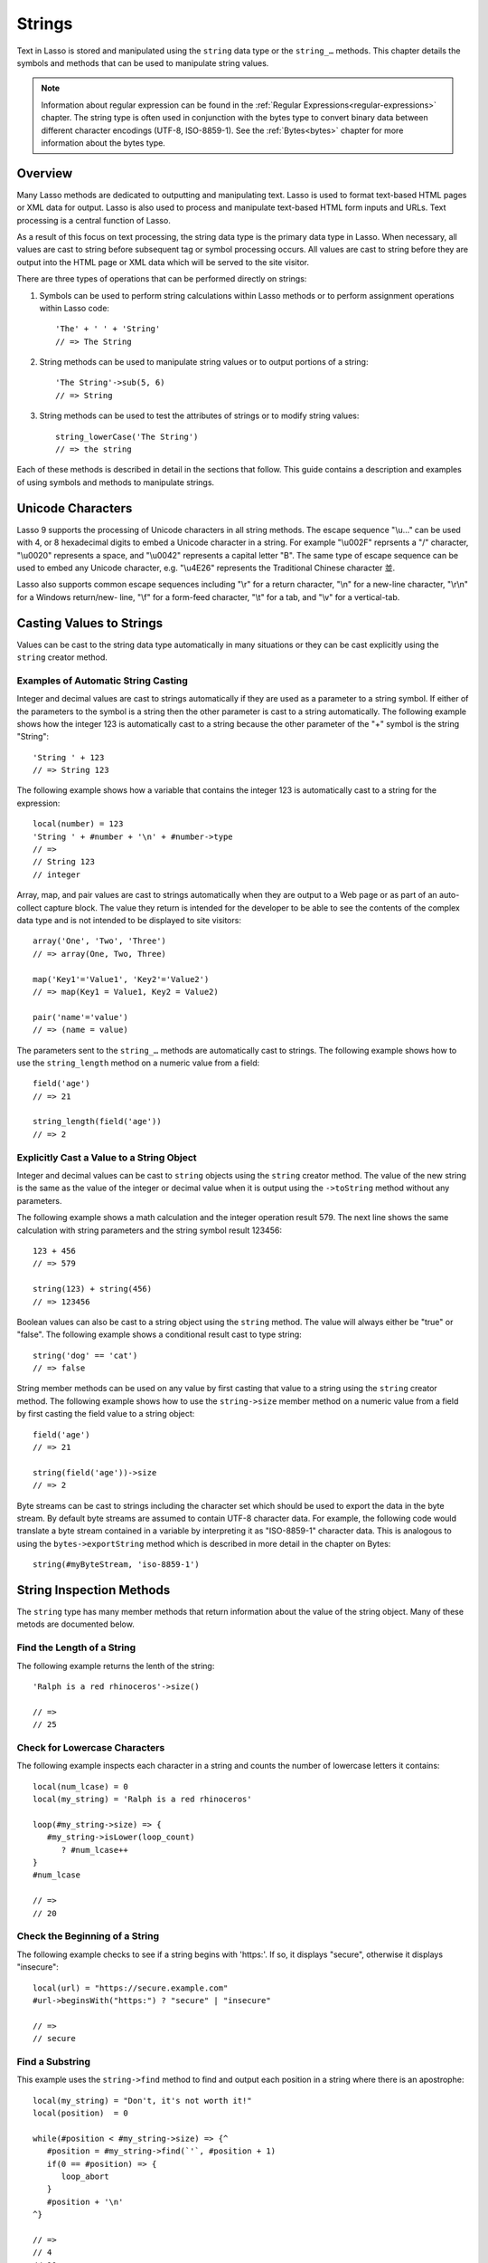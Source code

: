 .. _strings:
.. http://www.lassosoft.com/Language-Guide-String-Operations

*******
Strings
*******

Text in Lasso is stored and manipulated using the ``string`` data type or the
``string_…`` methods. This chapter details the symbols and methods that can be
used to manipulate string values.

.. note::
   Information about regular expression can be found in the :ref:`Regular
   Expressions<regular-expressions>` chapter. The string type is often used in
   conjunction with the bytes type to convert binary data between different
   character encodings (UTF-8, ISO-8859-1). See the :ref:`Bytes<bytes>` chapter
   for more information about the bytes type.

Overview
========

Many Lasso methods are dedicated to outputting and manipulating text. Lasso is
used to format text-based HTML pages or XML data for output. Lasso is also used
to process and manipulate text-based HTML form inputs and URLs. Text processing
is a central function of Lasso.

As a result of this focus on text processing, the string data type is the
primary data type in Lasso. When necessary, all values are cast to string before
subsequent tag or symbol processing occurs. All values are cast to string before
they are output into the HTML page or XML data which will be served to the site
visitor.

There are three types of operations that can be performed directly on strings:

#. Symbols can be used to perform string calculations within Lasso methods or to
   perform assignment operations within Lasso code::

      'The' + ' ' + 'String'
      // => The String

#. String methods can be used to manipulate string values or to output portions
   of a string::

      'The String'->sub(5, 6)
      // => String

#. String methods can be used to test the attributes of strings or to modify
   string values::

      string_lowerCase('The String')
      // => the string

Each of these methods is described in detail in the sections that follow. This
guide contains a description and examples of using symbols and methods to
manipulate strings.

Unicode Characters
==================

Lasso 9 supports the processing of Unicode characters in all string methods. The
escape sequence "\\u…" can be used with 4, or 8 hexadecimal digits to embed a
Unicode character in a string. For example "\\u002F" reprsents a "/" character,
"\\u0020" represents a space, and "\\u0042" represents a capital letter "B". The
same type of escape sequence can be used to embed any Unicode character, e.g.
"\\u4E26" represents the Traditional Chinese character |4E26|.

.. |4E26| unicode:: U+4E26

Lasso also supports common escape sequences including "\\r" for a return
character, "\\n" for a new-line character, "\\r\\n" for a Windows return/new-
line, "\\f" for a form-feed character, "\\t" for a tab, and "\\v" for a
vertical-tab.

Casting Values to Strings
=========================

Values can be cast to the string data type automatically in many situations or
they can be cast explicitly using the ``string`` creator method.

.. type:: string
.. method:: string(obj::any)
.. method:: string(obj::bytes, enc::string= ?)

   Casts a value to type string. Requires one value which is the data to be cast
   to a string. An optional second parameter can be used when casting byte
   streams to a string and specified what character set should be used to
   translate the byte stream (defaults to UTF-8).

Examples of Automatic String Casting
------------------------------------

Integer and decimal values are cast to strings automatically if they are used as
a parameter to a string symbol. If either of the parameters to the symbol is a
string then the other parameter is cast to a string automatically. The following
example shows how the integer 123 is automatically cast to a string because the
other parameter of the "+" symbol is the string "String"::

   'String ' + 123
   // => String 123

The following example shows how a variable that contains the integer 123 is
automatically cast to a string for the expression::

   local(number) = 123
   'String ' + #number + '\n' + #number->type
   // =>
   // String 123
   // integer

Array, map, and pair values are cast to strings automatically when they are
output to a Web page or as part of an auto-collect capture block. The value they
return is intended for the developer to be able to see the contents of the
complex data type and is not intended to be displayed to site visitors::

   array('One', 'Two', 'Three')
   // => array(One, Two, Three)

   map('Key1'='Value1', 'Key2'='Value2')
   // => map(Key1 = Value1, Key2 = Value2)

   pair('name'='value')
   // => (name = value)

The parameters sent to the ``string_…`` methods are automatically cast to
strings. The following example shows how to use the ``string_length`` method on
a numeric value from a field::

   field('age')
   // => 21

   string_length(field('age'))
   // => 2


Explicitly Cast a Value to a String Object
------------------------------------------

Integer and decimal values can be cast to ``string`` objects using the
``string`` creator method. The value of the new string is the same as the value
of the integer or decimal value when it is output using the ``->toString``
method without any parameters.

The following example shows a math calculation and the integer operation result
579. The next line shows the same calculation with string parameters and the
string symbol result 123456::

   123 + 456
   // => 579

   string(123) + string(456)
   // => 123456

Boolean values can also be cast to a string object using the ``string`` method.
The value will always either be "true" or "false". The following example shows a
conditional result cast to type string::

   string('dog' == 'cat')
   // => false

String member methods can be used on any value by first casting that value to a
string using the ``string`` creator method. The following example shows how to
use the ``string->size`` member method on a numeric value from a field by first
casting the field value to a string object::

   field('age')
   // => 21

   string(field('age'))->size
   // => 2

Byte streams can be cast to strings including the character set which should be
used to export the data in the byte stream. By default byte streams are assumed
to contain UTF-8 character data. For example, the following code would translate
a byte stream contained in a variable by interpreting it as "ISO-8859-1"
character data. This is analogous to using the ``bytes->exportString`` method
which is described in more detail in the chapter on Bytes::

   string(#myByteStream, 'iso-8859-1')


String Inspection Methods
=========================

The ``string`` type has many member methods that return information about the
value of the string object. Many of these metods are documented below.

.. member:: string->size()
.. member:: string->length()

   Returns the number of characters in the string. The ``string->length`` method
   had been deprecated in favor of simply the ``string->size`` method.

.. member:: string->charName(p0::integer)
   
   This method takes a parameter that specifies the position of the character to
   inspect. It returns the Unicode name for the specified character.

.. member:: string->charType(p0::integer)

   This method takes a parameter that specifies the position of the character to
   inspect. It returns the Unicode type for the specified character.

.. member:: string->digit(p0::integer, base::integer)

   This method takes a parameter that specifies the position of the character to
   inspect and a parameter that specifies the base or radix. If the specified
   character is a digit for the specified radix, then it returns the integer
   value for that digit. (Remember that when integers are cast as strings, they
   default to displaying in base 10.) The radix or base can be any from 1 to 36.

.. member:: string->sub(pos::integer)
.. member:: string->substring(start::integer)
.. member:: string->sub(p0::integer, p1::integer)
.. member:: string->substring(start::integer, end::integer),

   This method returns a portion of the string, the starting point is specfied
   by the fist parameter and the number of characters to return is specified by
   the second. If the second parameter is not specified, then all characters
   from the specified position to the end of the string are returned.

.. member:: string->integer()
.. member:: string->integer(p0::integer)

   This method takes a parameter that specifies the position of the character to
   inspect, defaulting to the first character if no position is specified. It
   returns the Unicode integer value of that character.

.. member:: string->charDigitValue(p0::integer)

   This method takes a parameter that specifies the position of the character to
   inspect. If the specified character is a digit, then it will return an
   integer of the value of the digit. Otherwise it returns "-1".

.. member:: string->getNumericValue(p0::integer)

   This method takes a parameter that specifies the position of the character to
   inspect. If the specified character is a digit, then it will return a decimal
   of the value of the digit. Otherwise it returns the decimal "-123456789.0".

.. member:: string->isAlnum()
.. member:: string->isAlnum(p0::integer)

   This method takes a parameter that specifies the position of the character to
   inspect, defaulting to the first character. If the specified character is
   alphanumeric the method will return "true" otherwise it will return "false".

.. member:: string->isAlpha()
.. member:: string->isAlpha(p0::integer)

   This method takes a parameter that specifies the position of the character to
   inspect, defaulting to the first character. If the specified character is
   alphabetic the method will return "true" otherwise it will return "false".

.. member:: string->isBase()
.. member:: string->isBase(p0::integer)

   This method takes a parameter that specifies the position of the character to
   inspect, defaulting to the first character. If the specified character is a
   base Unicode character the method will return "true" otherwise it will return
   "false".

.. member:: string->isCntrl()
.. member:: string->isCntrl(p0::integer)

   This method takes a parameter that specifies the position of the character to
   inspect, defaulting to the first character. If the specified character is a
   control character then the method will return "true" otherwise it will return
   "false".

.. member:: string->isDigit()
.. member:: string->isDigit(p0::integer)

   This method takes a parameter that specifies the position of the character to
   inspect, defaulting to the first character. If the specified character is a
   base 10 digit then the method will return "true" otherwise it will return
   "false".

.. member:: string->isXDigit()
.. member:: string->isXDigit(p0::integer)

   This method takes a parameter that specifies the position of the character to
   inspect, defaulting to the first character. If the specified character is a
   hexadecimal digit then the method will return "true" otherwise it will return
   "false".

.. member:: string->isLower()
.. member:: string->isLower(p0::integer)

   This method takes a parameter that specifies the position of the character to
   inspect, defaulting to the first character. If the specified character is
   lowercase the method will return "true" otherwise it will return "false".

.. member:: string->isPrint()
.. member:: string->isPrint(p0::integer)

   This method takes a parameter that specifies the position of the character to
   inspect, defaulting to the first character. If the specified character is
   printable the method will return "true" otherwise it will return "false".

.. member:: string->isSpace()
.. member:: string->isSpace(p0::integer)

   This method takes a parameter that specifies the position of the character to
   inspect, defaulting to the first character. If the specified character is
   white space the method will return "true" otherwise it will return "false".

.. member:: string->isTitle()
.. member:: string->isTitle(p0::integer)

   This method takes a parameter that specifies the position of the character to
   inspect, defaulting to the first character. If the specified character is in
   the Unicode category "Letter, Titlecase" then the method will return "true"
   otherwise it will return "false".

.. member:: string->isPunct()
.. member:: string->isPunct(p0::integer)

   This method takes a parameter that specifies the position of the character to
   inspect, defaulting to the first character. If the specified character is
   punctuation the method will return "true" otherwise it will return "false".

.. member:: string->isGraph()
.. member:: string->isGraph(p0::integer)

   This method takes a parameter that specifies the position of the character to
   inspect, defaulting to the first character. If the specified character is
   printable and not white space then the method will return "true" otherwise it
   will return "false".

.. member:: string->isBlank()
.. member:: string->isBlank(p0::integer)

   This method takes a parameter that specifies the position of the character to
   inspect, defaulting to the first character. If the specified character is a
   space or tab the method will return "true" otherwise it will return "false".

.. member:: string->isUAlphabetic()
.. member:: string->isUAlphabetic(p0::integer)

   This method takes a parameter that specifies the position of the character to
   inspect, defaulting to the first character. If the specified character has
   the Unicode alphabetic property then the method will return "true" otherwise
   it will return "false".

.. member:: string->isULowercase()
.. member:: string->isULowercase(p0::integer)

   This method takes a parameter that specifies the position of the character to
   inspect, defaulting to the first character. If the specified character has
   the Unicode lowercase property then the method will return "true" otherwise
   it will return "false".

.. member:: string->isUpper()
.. member:: string->isUpper(p0::integer)

   This method takes a parameter that specifies the position of the character to
   inspect, defaulting to the first character. If the specified character is
   uppercased the method will return "true" otherwise it will return "false".

.. member:: string->isUUppercase()
.. member:: string->isUUppercase(p0::integer)

   This method takes a parameter that specifies the position of the character to
   inspect, defaulting to the first character. If the specified character has
   the Unicode uppercase property then the method will return "true" otherwise
   it will return "false".

.. member:: string->isUWhiteSpace()
.. member:: string->isUWhiteSpace(p0::integer)

   This method takes a parameter that specifies the position of the character to
   inspect, defaulting to the first character. If the specified character has
   the Unicode white space property then the method will return "true" otherwise
   it will return "false".

.. member:: string->isWhitespace()
.. member:: string->isWhitespace(p0::integer)

   This method takes a parameter that specifies the position of the character to
   inspect, defaulting to the first character. If the specified character is
   white space the method will return "true" otherwise it will return "false".

.. member:: string->find(find::string, offset::integer, length::integer)
.. member:: string->find(find::string, offset::integer, -case::boolean= ?)
.. member:: string->find(find::string, offset::integer, length::integer, patOffset::integer, patLength::integer, case::boolean)
.. member:: string->find(find::string, -offset::integer= ?, -length::integer= ?, -patOffset::integer= ?, -patLength::integer= ?, -case::boolean= ?)

   This method takes a string parameter that specifies a pattern to search the
   string object for and returns the position in the string object where that
   pattern first begins or zero if the pattern can not be found.

   An optional ``-case`` parameter can be used to specify case-sensitive pattern
   matching. The ``-offset`` and ``-length`` parameters can be used to specify a
   portion of the string to look for the match with the former specifying the
   starting position to begin the search and the latter spcifying the number of
   characters to search. (If ``-length`` is not specified, the method will
   search to the end of the string.) The ``-patOffset`` and ``-patLength``
   parameters can be used to specify that only a portion of the pattern should
   be used for matching - they behave similarly for the pattern string as the
   ``-offset`` and ``-length`` parameters do for the base string.

.. member:: string->findLast(find::string, offset::integer= ?, -length::integer= ?, -patOffset::integer= ?, -patLength::integer= ?, -case::boolean= ?)

   This method is similar to ``string->find`` except that it returns the
   starting position of the last match found in the string object.

.. member:: string->contains(find, -case::boolean= ?)
.. member:: string->contains(find::regexp, -ignoreCase::boolean= ?)

   This method takes a parameter that specifies a string or regulare expression
   to match as part of the string object. It returns "true" if it finds a match,
   otherwise "false".

   By default, string matching is not case-sensitive unless the optional
   ``-case`` parameter is passed to the method while regular expression matching
   is case-sensitive unless the optional ``-ignoreCase`` parameter is passed to
   the method.

.. member:: string->get(position::integer)

   This method takes a parameter that specifies the position of the character to
   return.

.. member:: string->equals(find, case::boolean)
.. member:: string->equals(find, -case::boolean= ?)

   This method is similar to the ``==`` comparison operator. It returns true if
   the specified string is equivalent to the base string. This matching will not
   be case-sensitive unless passed the ``-case`` parameter.

.. member:: string->compare(find::string, -case::boolean= ?)
.. member:: string->compare(find::string, offset::integer, length::integer= ?, patOffset::integer= ?, patLength::integer= ?, -case::boolean= ?)

   This method takes a string pattern to compare with the string object and
   returns "0" if they are equal, "1" if the characters in the string are bitwise
   greater than the parameter, and "-1" if the characters in the string are
   bitwise less than the parameter. Comparisons are nto case-sensitive by
   default unless passed the optional ``-case`` parameter.

   Optionally, the comparisson can be made on smaller portions of the string
   object by passing an offset and length parameter and smaller portions of the
   pattern by passing an offset and length parameter for the patern.

.. member:: string->beginsWith(find, case::boolean)
.. member:: string->beginsWith(find::string, -case::boolean= ?)

   This method takes a parameter that specifies a string  to match the beginning
   of the string object. It returns "true" if it matches the beginning,
   otherwise "false".

   By default, string matching is not case-sensitive unless the optional
   ``-case`` parameter is passed to the method.

.. member:: string->endsWith(find, case::boolean)
.. member:: string->endsWith(find::string, -case::boolean= ?)

   This method takes a parameter that specifies a string  to match the end of
   the string object. It returns "true" if it matches the end, otherwise
   "false".

   By default, string matching is not case-sensitive unless the optional
   ``-case`` parameter is passed to the method.

.. member:: string->getPropertyValue(p0::integer, p1::integer)

   This method takes a parameter that specifies the position of the character to
   inspect and a second parameter that specifies a Unicode property. It returns
   the Unicode property value for the indicated character and property. Unicode
   properties are defined in the Unicode Character Database (UCD) and Unicode
   Technical Reports (UTR).

   Lasso defines many methods that return values for these Unicode property
   names. All of these values have the "UCHAR\_" prefix.

.. member:: string->hasBinaryProperty(p0::integer, p1::integer)

   This method takes a parameter that specifies the position of the character to
   inspect and a second parameter that specifies a Unicode property. It returns
   "true" if the specified character has the specified property, otherwise it
   returns "false".


Find the Length of a String
---------------------------

The following example returns the lenth of the string::

   'Ralph is a red rhinoceros'->size()

   // =>
   // 25


Check for Lowercase Characters
------------------------------

The following example inspects each character in a string and counts the number
of lowercase letters it contains::

   local(num_lcase) = 0
   local(my_string) = 'Ralph is a red rhinoceros'

   loop(#my_string->size) => {
      #my_string->isLower(loop_count)
         ? #num_lcase++
   }
   #num_lcase

   // =>
   // 20


Check the Beginning of a String
-------------------------------

The following example checks to see if a string begins with 'https:'. If so, it
displays "secure", otherwise it displays "insecure"::

   local(url) = "https://secure.example.com"
   #url->beginsWith("https:") ? "secure" | "insecure"

   // =>
   // secure


Find a Substring
----------------

This example uses the ``string->find`` method to find and output each position
in a string where there is an apostrophe::

   local(my_string) = "Don't, it's not worth it!"
   local(position)  = 0

   while(#position < #my_string->size) => {^
      #position = #my_string->find(`'`, #position + 1)
      if(0 == #position) => {
         loop_abort
      }
      #position + '\n'
   ^}

   // =>
   // 4
   // 10


Return a Specified Character
----------------------------

The following example uses ``string->get`` to return the last character in a
string::

   local(my_string) = "Ralph is a red rhinoceros"
   #my_string->get(#my_string->length)

   // =>
   // s


Extract a Substring
-------------------

The following example will pull the substring "red" out of the base string::

   local(my_string) = "Ralph is a red rhinoceros"
   #my_string->sub(12,3)

   // =>
   // red


String Manipulation Methods
===========================

The ``string`` type includes many member methods that can be used to modify or
manipulate a string object in place. These methods do not return a value but
modify the value of the string object. Many of these member methods are
documented below.

.. member:: string->append(p0::string)
.. member:: string->append(s)

   This method takes a single parameter that will be cast as a string and then
   concatenated on to the end of the string object. It modifies the string
   object in place, not returning any value.

.. member:: string->appendChar(p0::integer)

   This method takes an integer that is the Unicode integer value in base 10 of
   a character. This character is then concatenated on to the end of the string
   object. It modifies the string object in place, not returning any value.

.. member:: string->remove()
.. member:: string->remove(i::integer)
.. member:: string->remove(p0::integer, p1::integer)

   This method takes a parameter that specifies the position of the first
   character to remove, defaulting to the first character. A second parameter
   can specify the number of characters to remove and defaults to removing all
   the characters from the starting position. It modifies the string object in
   place, not returning any value.

.. member:: string->normalize()

   This method transforms a string object into its normailzed form. It modifies
   the string object in place, not returning any value. For more information on
   normalizing Unicode strings, see
   `<http://unicode.org/faq/normalization.html>`_ and
   `<http://www.unicode.org/reports/tr15/>`_

.. member:: string->foldCase()

   This method converts the characters in the string object to allow for case-
   insensitive comparisons. It modifies the string object in place, not
   returning any value.

.. member:: string->trim()

   This method removes any white space from the beginning and end of a string.
   It modifies the string object in place, not returning any value.

.. member:: string->reverse()

   This method changes the string object to the value of the base string in
   reverse order. It modifies the string object in place, not returning any
   value.

.. member:: string->toTitle(p0::integer)

   This method takes a parameter that specifies the position of the character to
   modify. That character is converted to title case if possible. It modifies
   the string object in place, not returning any value.

.. member:: string->toUpper(p0::integer)

   This method takes a parameter that specifies the position of the character to
   modify. That character is converted to uppercase if possible. It modifies the
   string object in place, not returning any value.

.. member:: string->toLower(p0::integer)

   This method takes a parameter that specifies the position of the character to
   modify. That character is converted to lowercase if possible. It modifies the
   string object in place, not returning any value.

.. member:: string->lowercase()

   This method changes every possible character in a string to lowercase. It
   modifies the string object in place, not returning any value.

.. member:: string->uppercase()

   This method changes every possible character in a string to uppercase. It
   modifies the string object in place, not returning any value.

.. member:: string->titlecase()
.. member:: string->titlecase(p0::string, p1::string)

   This method changes every possible word in a string to title case. It can
   optionally take a language code for the first parameter and a country code
   for the second to specify a locale to be used when completing this operation.
   It modifies the string object in place, not returning any value.

.. member:: string->padLeading(tosize::integer, with::string= ?)

   This method takes a parameter that specifies the length of the string. If the
   base string object is smaller in size, then it changes the string by
   prepending a character to the start of the string until the string is the
   specified size. The character used for prepending defaults to a space, but
   can be set as the optional second parameter. It modifies the string object in
   place, not returning any value.

.. member:: string->padTrailing(tosize::integer, with::string= ?)

   This method takes a parameter that specifies the length of the string. If the
   base string object is smaller in size, then it changes the string by
   appending a character to the start of the string until the string is the
   specified size. The character used for appending defaults to a space, but can
   be set as the optional second parameter. It modifies the string object in
   place, not returning any value.

.. member:: string->merge(where::integer, what::string, offset::integer= ?, length::integer= ?)

   This method merges a specified string into the base string. It requires the
   first parameter to specify the position in the base string for the merge to
   take place and a second parameter that specifies the string to merge into the
   base string. It modifies the string object in place, not returning any value.

   Optionally, a third parameter can specify the starting position of the passed
   string to be used in the merge and a fourth can specify the number of
   characters to after the offset to be merged from the passed string.

.. member:: string->removeLeading(find::string)
.. member:: string->removeLeading(find::regexp)

   This method takes either a string or a regular expression and removes all
   matches specified from the beginning of the string. It keeps removing until
   the beginning of the string no longer matches the specified parameter. It
   modifies the string object in place, not returning any value.

.. member:: string->removeTrailing(find::string)

   This method takes a string and removes all matches specified from the end of
   the string. It keeps removing until the end of the string no longer matches
   the specified parameter. It modifies the string object in place, not
   returning any value.

.. member:: string->replace(find::regexp, replace= ?, ignorecase= ?)
.. member:: string->replace(find::string, replace::string, -case::boolean= ?)

   This method takes either a string or a regular expression and replaces all
   matches specified from the string with the specified replacement. For regular
   expression matches, the replacement string can be specified for this method,
   or it will use the replacement string of the ``regexp`` object. It modifies
   the string object in place, not returning any value.

   When using a regular expression, the method defaults to a case-sensitive
   matching unless otherwise specified by the third parameter. When using a
   string for matching, the default is the reverse: it uses case-insensitive
   matcing unless otherwise specified by the third parameter.


Appending Data to a String
--------------------------

This example uses the ``string->append`` method to add a trailing slash to a
directory path if one does not already exist::

   local(dir_path) = '/var/lasso/home'

   if(not #dir_path->endsWith('/')) => {
      #dir_path->append('/')
   }
   #dir_path

   // =>
   // /var/lasso/home/


Remove White Space Around a String
----------------------------------

This example uses the ``string->trim`` method to remove white space from the
beginning and end of the string and then outputs the string::

   local(my_string) = "\n    Ralph the Ringed Rhino   \n\n"
   #my_string->trim()
   #my_string

   // =>
   // Ralph the Ringed Rhino

Ensure All Characters are Lowercase
-----------------------------------

This example takes a string and converts all the characters to lowercase. It
then outputs the changed string::

   local(my_string) = "Ralph the Ringed Rhino races red radishes in THE RINK."
   #my_string->lowercase()
   #my_string

   // =>
   // ralph the ringed rhino races red radishes in the rink.

Remove a Pattern From the End of a String
-----------------------------------------

This exmaple removes all the trailing commas from the string::

   local(my_string) = "First, Second, Fifth,,,"
   #my_string->removeTrailing(',')
   #my_string

   // =>
   // First, Second, Fifth


String Encoding Methods
=======================

.. member:: string->hash()

   This method returns a simple hash of the string object.

.. member:: string->unescape()

   This method returns a string with any escape sequences in the base string
   object replaced with their literal Unicode equivalents. This is the same
   escape process Lasso does for string literals.

.. member:: string->encodeHtml()
.. member:: string->encodeHtml(p0::boolean, p1::boolean)

   This method returns a string with any reserved, illegal, or extended ASCII
   characters in the base string object converted to their equivalent HTML
   entity. This replacement can be modified by passing two boolean parameters.
   If the first parameter is set to true, then line breaks are encoded. If the
   second parameter is set to true, then the following chracters are not
   encoded: " & ' < > (double quotation mark, ampersand, single quotation mark,
   less than or left angle bracket, and greater than or right angle bracket,
   respectively).

.. member:: string->decodeHtml()
   
   This method returns a string with any HTML entities in the base string object
   converted to their Unicode equivalent. This is the opposite of the
   ``string->encodehtml`` method.

.. member:: string->encodeXml()

   This method returns a string from the base string object with any reserved or
   illegal XML characters encoded into their equivalent XML entity.

.. member:: string->decodeXml()

   This method returns a string from the base string object with any XML
   entities converted to their Unicode equivalent. This is the opposite of the
   ``string->encodeXml`` method.

.. member:: string->encodeHtmlToXml()

   This method returns a string from the base string object with any HTML
   encoding converted to XML encoding.

.. member:: string->asBytes()
.. member:: string->asBytes(encoding::string)

   This method returns the value of the base string as a ``bytes`` object. By
   default, UTF-8 encoding is used for this conversion, but any encoding can be
   specified as a stirng to this method.

.. member:: string->encodesql92()

   This method returns the value of the base string with any illegal characters
   for SQL-92 compliant databases properly escaped. Not for use with MySQL.

.. member:: string->encodesql()

   This method returns the value of the base string with any illegal characters
   for MySQL data sources properly escaped.


Convert Escape Sequences
------------------------

The following example creates a string with escape sequences. In order to do
this, it must escape the backslash since string literals are automatically
unescaped. Because of this it outputs the string before calling
``string->unescape``::

   local(my_string) = "Chinese Character: \\u4E26"
   #my_string + "\n"
   #my_string->unescape

   // =>
   // Chinese Character: \u4E26
   // Chinese Character: 並


Encode HTML Entities
--------------------

The following example uses ``string->encodeHtml`` to return a string with the
special HTML entities encoded::

   local(my_string) = "<>&"
   #my_string->encodeHtml

   // =>
   // &lt;&gt;&amp;


Encode For Use in MySQL
-----------------------

The following example returns a string whose quotes have been encoded for use in
a MySQL SQL statement::
   
   local(my_string) = "Don't forget to encode"
   #my_string->encodesql()

   // =>
   // Don\'t forget to encode


String Iteration Methods
========================

.. member:: string->forEachCharacter()

   This method takes a capture block and executes that block once for every
   character in the base string. That character can be accessed in the capture
   block through the special local variable "#1".

.. member:: string->forEachWordBreak()

   This method takes a capture block and executes that block once for every word
   in the base string. That word can be accessed in the capture block through
   the special local variable "#1".

.. member:: string->forEachLineBreak()

   This method takes a capture block and executes that block once for every
   substring that would be generated by splitting the base string object on a
   line break. Every linebreak is recognized: "\\r", "\\n", and "\\r\\n". Each
   of the substrings can be accessed in the capture block through the special
   local variable "#1".

.. member:: string->forEachMatch(exp::regexp)
.. member:: string->forEachMatch(exp::string)

   This method takes a capture block and executes that block once for every
   specified match in the base string object. Matches can be specified with
   either a ``string`` or ``regexp`` object. That match can be accessed in the
   capture block through the special local variable "#1".

.. member:: string->eachCharacter()

   This method returns an ``eacher`` which can be used in conjuction with query
   expressions to inspect and perform complex operations on every character in
   the base string object.

.. member:: string->eachWordBreak()

   This method returns an ``eacher`` which can be used in conjuction with query
   expressions to inspect and perform complex operations on every word in
   the base string object.

.. member:: string->eachMatch(exp::regexp)
.. member:: string->eachMatch(exp::string)

   This method returns an ``eacher`` which can be used in conjuction with query
   expressions to inspect and perform complex operations on every specified
   match in the base string object. Matches can be specified as either
   ``string`` or ``regexp`` objects.


Iterate Over Lines
------------------

The following example takes a string with multiple lines and runs the lines of
the string together with slashes, storing the result in the variable
"quoted_poem". It removes the trailing slash at the end and then displays the
variable "quoted_poem" in quotes::

   local(quoted_poem) = ''
   #poem->forEachLineBreak => {
       #quoted_poem->append(#1 + '/')
   }
   #quoted_poem->removeTrailing('/')
   '"' + #quoted_poem + '"'

   // =>
   // "Our two souls therefore, which are one,/Though I must go, endure not yet/A breach, but an expansion,/Like gold to airy thinness beat."


Iterate Over Words
------------------

The following example takes a string and inspects each word using a query
expression. If the word starts with the letter "r" then it will transform it to
uppercase. The query expression selects each word allowing us to create a
staticarray of words::

   local(my_string) = "Ralph is a red rhinoceros."
   (
      with word in #my_string->eachWordBreak
      select (#word->beginsWith('r') ? #word->uppercase& | #word)
   )->asStaticArray

   // =>
   // staticarray(RALPH, is, a, RED, RHINOCEROS.)


Iterate Over a Specified Regular Expression Match
-------------------------------------------------

The following example uses ``string->eachMatch`` to find every vowel in a string
and the local variable "vowels" is used to count the number of each vowel in the
string::

   local(my_string) = "ralph is a red rhinoceros."
   local(vowels)    = map("a"=0, "e"=0, "i"=0, "o"=0, "u"=0)
   
   with letter in #my_string->eachMatch(regexp(`[aeiouAEIOU]`))
   do {
      #vowels->find(#letter)++
   }
   #vowels

   // =>
   // map(a = 2, e = 2, i = 2, o = 2, u = 0)


Miscellaneous String Methods
============================

.. member:: string->split(find::string)

   This method returns an array with elements created by breaking up the string
   on the specified string. If an empty string is specified, each element of the
   array is a single character of the string.

.. member:: string->values()

   This method returns an array, each element of which is one character of the
   string.

.. member:: string->keys()

   This method returns a ``generateSeries`` from 1 to the length of the string,
   or an empty ``generateSeries`` if the string is empty.


Split a String Into an Array
----------------------------

The following example creates an array by splitting a string on a comma::

   local(my_string) = "1,3,9,f,g"
   #my_string->split(',')

   // =>
   // array(1, 3, 9, f, g)